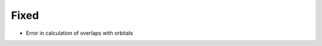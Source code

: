 .. SPDX-FileCopyrightText: 2025 Tjark Sievers
..
.. SPDX-License-Identifier: MIT

.. A new scriv changelog fragment.
..
.. Uncomment the header that is right (remove the leading dots).
..
.. Removed
.. ^^^^^^^
..
.. - A bullet item for the Removed category.
..
.. Added
.. ^^^^^
..
.. - A bullet item for the Added category.
..
.. Changed
.. ^^^^^^^
..
.. - A bullet item for the Changed category.
..
.. Deprecated
.. ^^^^^^^^^^
..
.. - A bullet item for the Deprecated category.
..
Fixed
^^^^^

- Error in calculation of overlaps with orbitals

.. Security
.. ^^^^^^^^
..
.. - A bullet item for the Security category.
..
